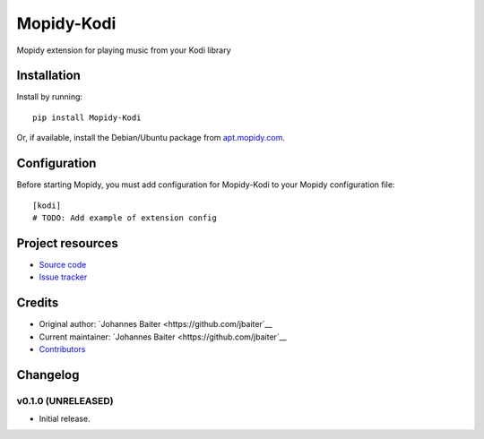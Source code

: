 ****************************
Mopidy-Kodi
****************************

.. image:: https://img.shields.io/pypi/v/Mopidy-Kodi.svg?style=flat
    :target: https://pypi.python.org/pypi/Mopidy-Kodi/
    :alt: Latest PyPI version

.. image:: https://img.shields.io/pypi/dm/Mopidy-Kodi.svg?style=flat
    :target: https://pypi.python.org/pypi/Mopidy-Kodi/
    :alt: Number of PyPI downloads

.. image:: https://img.shields.io/travis/jbaiter/mopidy-kodi/master.svg?style=flat
    :target: https://travis-ci.org/jbaiter/mopidy-kodi
    :alt: Travis CI build status

.. image:: https://img.shields.io/coveralls/jbaiter/mopidy-kodi/master.svg?style=flat
   :target: https://coveralls.io/r/jbaiter/mopidy-kodi
   :alt: Test coverage

Mopidy extension for playing music from your Kodi library


Installation
============

Install by running::

    pip install Mopidy-Kodi

Or, if available, install the Debian/Ubuntu package from `apt.mopidy.com
<http://apt.mopidy.com/>`_.


Configuration
=============

Before starting Mopidy, you must add configuration for
Mopidy-Kodi to your Mopidy configuration file::

    [kodi]
    # TODO: Add example of extension config


Project resources
=================

- `Source code <https://github.com/jbaiter/mopidy-kodi>`_
- `Issue tracker <https://github.com/jbaiter/mopidy-kodi/issues>`_


Credits
=======

- Original author: `Johannes Baiter <https://github.com/jbaiter`__
- Current maintainer: `Johannes Baiter <https://github.com/jbaiter`__
- `Contributors <https://github.com/jbaiter/mopidy-kodi/graphs/contributors>`_


Changelog
=========

v0.1.0 (UNRELEASED)
----------------------------------------

- Initial release.
